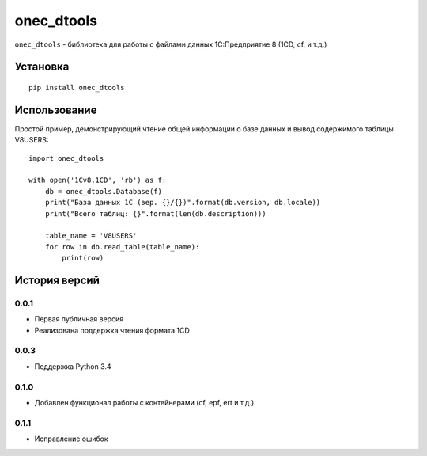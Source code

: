 ===========
onec_dtools
===========

.. image:: https://img.shields.io/pypi/v/onec_dtools.svg
    :target: https://pypi.python.org/pypi/onec_dtools
.. image:: https://img.shields.io/pypi/l/onec_dtools.svg

``onec_dtools`` - библиотека для работы с файлами данных 1С:Предприятие 8 (1CD, cf, и т.д.)

Установка
=========
::

    pip install onec_dtools

Использование
=============
Простой пример, демонстрирующий чтение общей информации о базе данных и вывод содержимого таблицы V8USERS::

    import oneс_dtools

    with open('1Cv8.1CD', 'rb') as f:
        db = oneс_dtools.Database(f)
        print("База данных 1С (вер. {}/{})".format(db.version, db.locale))
        print("Всего таблиц: {}".format(len(db.description)))
    
        table_name = 'V8USERS'
        for row in db.read_table(table_name):
            print(row)

История версий
==============
0.0.1
*****
* Первая публичная версия
* Реализована поддержка чтения формата 1CD

0.0.3
*****
* Поддержка Python 3.4

0.1.0
*****
* Добавлен функционал работы с контейнерами (cf, epf, ert и т.д.)

0.1.1
*****
* Исправление ошибок